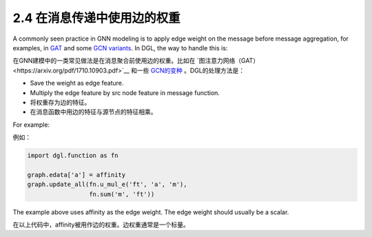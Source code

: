 .. _guide_cn-message-passing-edge:

2.4 在消息传递中使用边的权重
-----------------------

A commonly seen practice in GNN modeling is to apply edge weight on the
message before message aggregation, for examples, in
`GAT <https://arxiv.org/pdf/1710.10903.pdf>`__ and some `GCN
variants <https://arxiv.org/abs/2004.00445>`__. In DGL, the way to
handle this is:

在GNN建模中的一类常见做法是在消息聚合前使用边的权重。比如在 `图注意力网络（GAT）<https://arxiv.org/pdf/1710.10903.pdf>`__
和一些 `GCN的变种 <https://arxiv.org/abs/2004.00445>`__ 。DGL的处理方法是：

-  Save the weight as edge feature.
-  Multiply the edge feature by src node feature in message function.

-  将权重存为边的特征。
-  在消息函数中用边的特征与源节点的特征相乘。

For example:

例如：

.. code::

    import dgl.function as fn

    graph.edata['a'] = affinity
    graph.update_all(fn.u_mul_e('ft', 'a', 'm'),
                     fn.sum('m', 'ft'))

The example above uses affinity as the edge weight. The edge weight should
usually be a scalar.

在以上代码中，affinity被用作边的权重。边权重通常是一个标量。